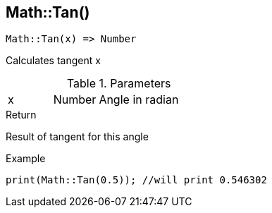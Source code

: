 [.nxsl-function]
[[func-math-tan]]
== Math::Tan()

[source,c]
----
Math::Tan(x) => Number
----

Calculates tangent x

.Parameters
[cols="1,1,3" grid="none", frame="none"]
|===
|x|Number|Angle in radian 
|===

.Return
Result of tangent for this angle

.Example
[source,c]
----
print(Math::Tan(0.5)); //will print 0.546302
----
